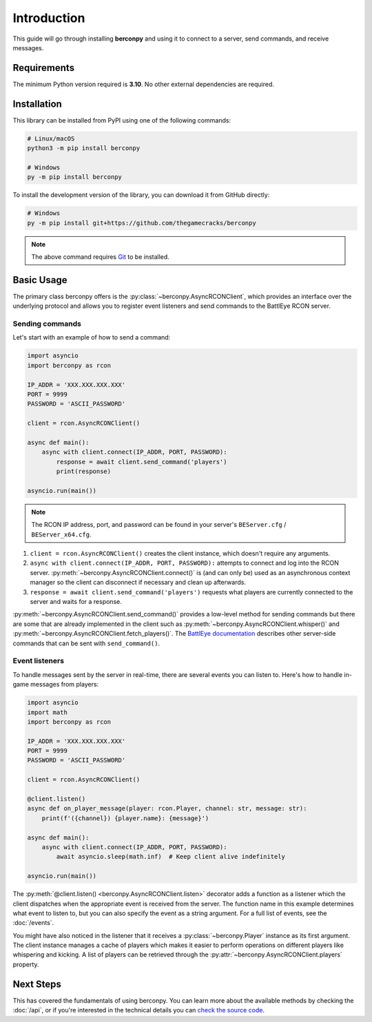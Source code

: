 Introduction
============

This guide will go through installing **berconpy** and using it to connect
to a server, send commands, and receive messages.

Requirements
------------

The minimum Python version required is **3.10**.
No other external dependencies are required.

Installation
------------

This library can be installed from PyPI using one of the following commands:

.. code-block:: sh

    # Linux/macOS
    python3 -m pip install berconpy

    # Windows
    py -m pip install berconpy

To install the development version of the library, you can download
it from GitHub directly:

.. code-block:: sh

    # Windows
    py -m pip install git+https://github.com/thegamecracks/berconpy

.. note::

    The above command requires Git_ to be installed.

.. _Git: https://git-scm.com/

Basic Usage
-----------

The primary class berconpy offers is the :py:class:`~berconpy.AsyncRCONClient`,
which provides an interface over the underlying protocol and allows you to
register event listeners and send commands to the BattlEye RCON server.

Sending commands
^^^^^^^^^^^^^^^^

Let's start with an example of how to send a command:

.. code:: python

    import asyncio
    import berconpy as rcon

    IP_ADDR = 'XXX.XXX.XXX.XXX'
    PORT = 9999
    PASSWORD = 'ASCII_PASSWORD'

    client = rcon.AsyncRCONClient()

    async def main():
        async with client.connect(IP_ADDR, PORT, PASSWORD):
            response = await client.send_command('players')
            print(response)

    asyncio.run(main())

.. note::

    The RCON IP address, port, and password can be found in your server's
    ``BEServer.cfg`` / ``BEServer_x64.cfg``.

1. ``client = rcon.AsyncRCONClient()`` creates the client instance,
   which doesn't require any arguments.

2. ``async with client.connect(IP_ADDR, PORT, PASSWORD):`` attempts to
   connect and log into the RCON server. :py:meth:`~berconpy.AsyncRCONClient.connect()`
   is (and can only be) used as an asynchronous context manager so the client
   can disconnect if necessary and clean up afterwards.

3. ``response = await client.send_command('players')`` requests what
   players are currently connected to the server and waits for a response.

:py:meth:`~berconpy.AsyncRCONClient.send_command()` provides a low-level
method for sending commands but there are some that are already implemented
in the client such as :py:meth:`~berconpy.AsyncRCONClient.whisper()`
and :py:meth:`~berconpy.AsyncRCONClient.fetch_players()`.
The `BattlEye documentation`_ describes other server-side commands that can
be sent with ``send_command()``.

Event listeners
^^^^^^^^^^^^^^^

To handle messages sent by the server in real-time, there are several events
you can listen to. Here's how to handle in-game messages from players:

.. code:: python

    import asyncio
    import math
    import berconpy as rcon

    IP_ADDR = 'XXX.XXX.XXX.XXX'
    PORT = 9999
    PASSWORD = 'ASCII_PASSWORD'

    client = rcon.AsyncRCONClient()

    @client.listen()
    async def on_player_message(player: rcon.Player, channel: str, message: str):
        print(f'({channel}) {player.name}: {message}')

    async def main():
        async with client.connect(IP_ADDR, PORT, PASSWORD):
            await asyncio.sleep(math.inf)  # Keep client alive indefinitely

    asyncio.run(main())

The :py:meth:`@client.listen() <berconpy.AsyncRCONClient.listen>` decorator
adds a function as a listener which the client dispatches when the appropriate
event is received from the server. The function name in this example determines
what event to listen to, but you can also specify the event as a string argument.
For a full list of events, see the :doc:`/events`.

You might have also noticed in the listener that it receives a
:py:class:`~berconpy.Player` instance as its first argument.
The client instance manages a cache of players which makes it easier to
perform operations on different players like whispering and kicking.
A list of players can be retrieved through the
:py:attr:`~berconpy.AsyncRCONClient.players` property.

Next Steps
----------

This has covered the fundamentals of using berconpy. You can learn more about
the available methods by checking the :doc:`/api`, or if you're interested
in the technical details you can `check the source code`_.

.. _BattlEye documentation: https://www.battleye.com/support/documentation/
.. _check the source code: https://github.com/thegamecracks/berconpy/tree/main/src/berconpy
